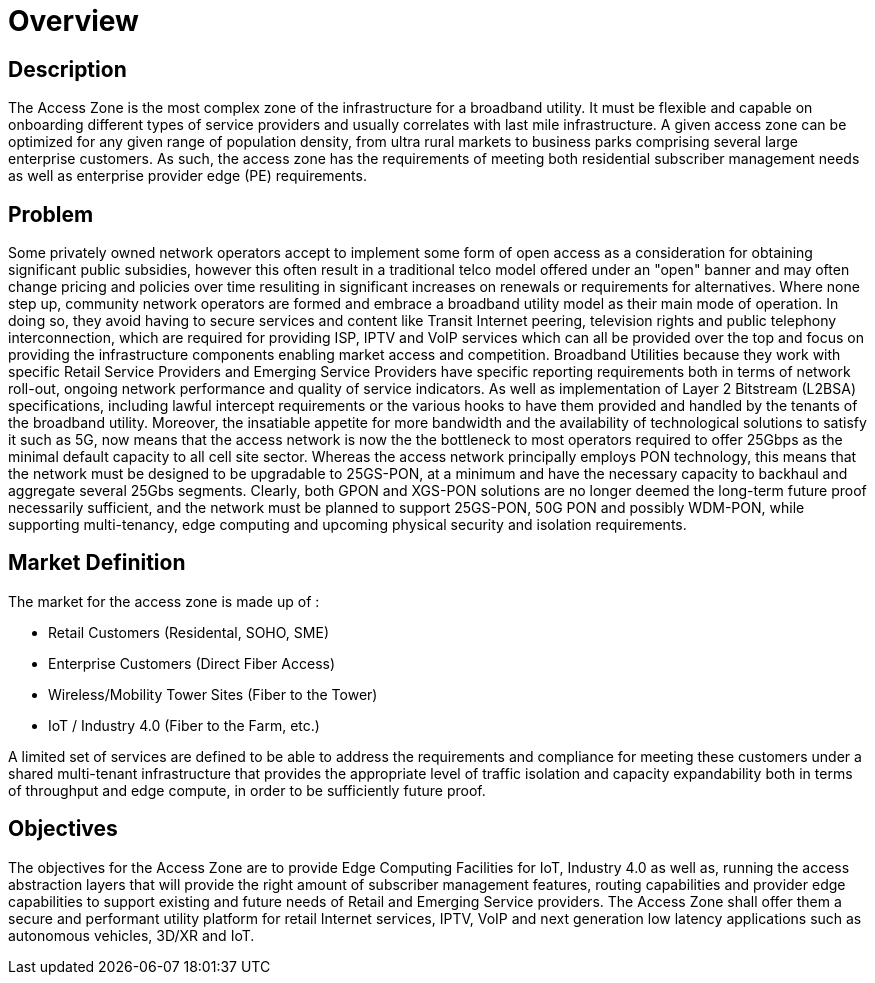 = Overview

== Description

The Access Zone is the most complex zone of the infrastructure for a broadband utility. It must be flexible and capable on onboarding different types of service providers and usually correlates with last mile infrastructure. A given access zone can be optimized for any given range of population density, from ultra rural markets to business parks comprising several large enterprise customers. As such, the access zone has the requirements of meeting both residential subscriber management needs as well as enterprise provider edge (PE) requirements.

== Problem

Some privately owned network operators accept to implement some form of open access as a consideration for obtaining significant public subsidies, however this often result in a traditional telco model offered under an "open" banner and may often change pricing and policies over time resuliting in significant increases on renewals or requirements for alternatives.  Where none step up, community network operators are formed and embrace a broadband utility model as their main mode of operation. In doing so, they avoid having to secure services and content like Transit Internet peering, television rights and public telephony interconnection, which are required for providing ISP, IPTV and VoIP services which can all be provided over the top and focus on providing the infrastructure components enabling market access and competition.  Broadband Utilities because they work with specific Retail Service Providers and Emerging Service Providers have  specific reporting requirements both in terms of network roll-out, ongoing network performance and quality of service indicators. As well as implementation of Layer 2 Bitstream (L2BSA) specifications, including lawful intercept requirements or the various hooks to have them provided and handled by the tenants of the broadband utility. Moreover, the insatiable appetite for more bandwidth and the availability of technological solutions to satisfy it such as 5G, now means that the access network is now the the bottleneck to most operators required to offer 25Gbps as the minimal default capacity to all cell site sector. Whereas the access network principally employs PON technology, this means that the network must be designed to be upgradable to 25GS-PON, at a minimum and have the necessary capacity to backhaul and aggregate several 25Gbs segments. Clearly, both GPON and XGS-PON solutions are no longer deemed the long-term future proof necessarily sufficient, and the network must be planned to support 25GS-PON, 50G PON and possibly WDM-PON, while supporting multi-tenancy, edge computing and upcoming physical security and isolation requirements.

== Market Definition

The market for the access zone is made up of :

* Retail Customers (Residental, SOHO, SME)
* Enterprise Customers (Direct Fiber Access)
* Wireless/Mobility Tower Sites (Fiber to the Tower)
* IoT / Industry 4.0 (Fiber to the Farm, etc.)

A limited set of services are defined to be able to address the requirements and compliance for meeting these customers under a shared multi-tenant infrastructure that provides the appropriate level of traffic isolation and capacity expandability both in terms of throughput and edge compute, in order to be sufficiently future proof.

== Objectives

The objectives for the Access Zone are to provide Edge Computing Facilities for IoT, Industry 4.0 as well as, running the access abstraction layers that will provide the right amount of subscriber management features, routing capabilities and provider edge capabilities to support existing and future needs of Retail and Emerging Service providers. The Access Zone shall offer them a secure and performant utility platform for retail Internet services, IPTV, VoIP and next generation low latency applications such as autonomous vehicles, 3D/XR and IoT.






